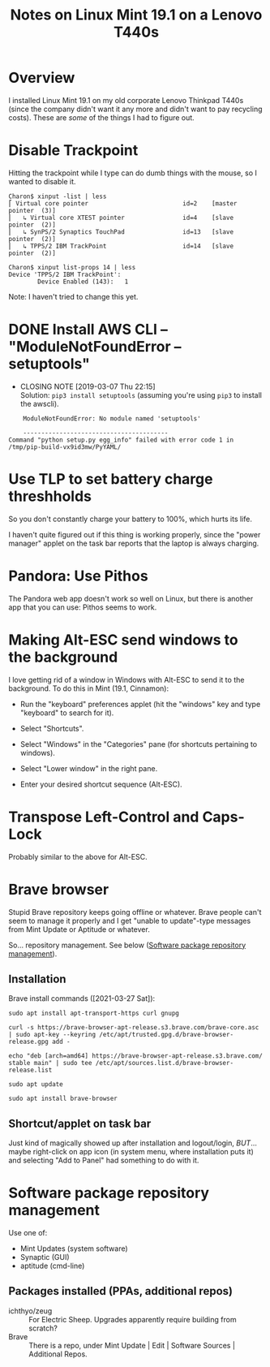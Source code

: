 # -*- org -*-
#+TITLE: Notes on Linux Mint 19.1 on a Lenovo T440s
#+COLUMNS: %12TODO %10WHO %3PRIORITY(PRI) %3HOURS(HRS){est+} %85ITEM
# #+INFOJS_OPT: view:showall toc:t ltoc:nil path:../org-info.js mouse:#B3F2E3
# Pandoc needs H:9; default is H:3.
# `^:nil' means raw underscores and carets are not interpreted to mean sub- and superscript.  (Use {} to force interpretation.)
#+OPTIONS: author:nil creator:t H:9 ^:{}
#+HTML_HEAD: <link rel="stylesheet" href="https://fonts.googleapis.com/css?family=IBM+Plex+Mono:400,400i,600,600i|IBM+Plex+Sans:400,400i,600,600i|IBM+Plex+Serif:400,400i,600,600i">
#+HTML_HEAD: <link rel="stylesheet" type="text/css" href="/org-mode.css" />

# Generates "up" and "home" links ("." is "current directory").  Can comment one out.
#+HTML_LINK_UP: .
#+HTML_LINK_HOME: /index.html

# Use ``#+ATTR_HTML: :class lower-alpha'' on line before list to use the following class.
# See https://emacs.stackexchange.com/a/18943/17421
# 
#+HTML_HEAD: <style type="text/css">
#+HTML_HEAD:  ol.lower-alpha { list-style-type: lower-alpha; }
#+HTML_HEAD: </style>

* Overview

  I installed Linux Mint 19.1 on my old corporate Lenovo Thinkpad T440s (since the company didn't
  want it any more and didn't want to pay recycling costs).  These are /some/ of the things I had to
  figure out.

* Disable Trackpoint

  Hitting the trackpoint while I type can do dumb things with the mouse, so I wanted to disable it.

  #+BEGIN_EXAMPLE
    Charon$ xinput -list | less
    ⎡ Virtual core pointer                          id=2    [master pointer  (3)]
    ⎜   ↳ Virtual core XTEST pointer                id=4    [slave  pointer  (2)]
    ⎜   ↳ SynPS/2 Synaptics TouchPad                id=13   [slave  pointer  (2)]
    ⎜   ↳ TPPS/2 IBM TrackPoint                     id=14   [slave  pointer  (2)]
  #+END_EXAMPLE

  #+BEGIN_EXAMPLE
    Charon$ xinput list-props 14 | less
    Device 'TPPS/2 IBM TrackPoint':
            Device Enabled (143):   1
  #+END_EXAMPLE

  Note: I haven't tried to change this yet.

* DONE Install AWS CLI -- "ModuleNotFoundError -- setuptools"
  CLOSED: [2019-03-07 Thu 22:15]

  - CLOSING NOTE [2019-03-07 Thu 22:15] \\
    Solution: =pip3 install setuptools= (assuming you're using =pip3= to install the awscli).

  #+BEGIN_EXAMPLE
        ModuleNotFoundError: No module named 'setuptools'
    
        ----------------------------------------
    Command "python setup.py egg_info" failed with error code 1 in /tmp/pip-build-vx9id3mw/PyYAML/
  #+END_EXAMPLE
  
* Use TLP to set battery charge threshholds

  So you don't constantly charge your battery to 100%, which hurts its life.

  I haven't quite figured out if this thing is working properly, since the "power manager" applet on
  the task bar reports that the laptop is always charging.
  
* Pandora: Use Pithos

  The Pandora web app doesn't work so well on Linux, but there is another app that you can use:
  Pithos seems to work.
  
* Making Alt-ESC send windows to the background

  I love getting rid of a window in Windows with Alt-ESC to send it to the background.  To do this
  in Mint (19.1, Cinnamon):

  - Run the "keyboard" preferences applet (hit the "windows" key and type "keyboard" to search for
    it).

  - Select "Shortcuts".

  - Select "Windows" in the "Categories" pane (for shortcuts pertaining to windows).

  - Select "Lower window" in the right pane.

  - Enter your desired shortcut sequence (Alt-ESC).

* Transpose Left-Control and Caps-Lock

  Probably similar to the above for Alt-ESC.
  
* Brave browser

  Stupid Brave repository keeps going offline or whatever.  Brave people can't seem to manage it
  properly and I get "unable to update"-type messages from Mint Update or Aptitude or whatever.

  So... repository management.  See below ([[#software-repository-management][Software package repository management]]).

** Installation
   
   Brave install commands ([2021-03-27 Sat]):

   #+BEGIN_EXAMPLE
     sudo apt install apt-transport-https curl gnupg

     curl -s https://brave-browser-apt-release.s3.brave.com/brave-core.asc | sudo apt-key --keyring /etc/apt/trusted.gpg.d/brave-browser-release.gpg add -

     echo "deb [arch=amd64] https://brave-browser-apt-release.s3.brave.com/ stable main" | sudo tee /etc/apt/sources.list.d/brave-browser-release.list

     sudo apt update

     sudo apt install brave-browser
   #+END_EXAMPLE 

** Shortcut/applet on task bar

   Just kind of magically showed up after installation and logout/login, /BUT/... maybe right-click
   on app icon (in system menu, where installation puts it) and selecting "Add to Panel" had
   something to do with it.
   
* Software package repository management
  :PROPERTIES:
  :CUSTOM_ID: software-repository-management
  :END:

  Use one of:

  - Mint Updates (system software)
  - Synaptic (GUI)
  - aptitude (cmd-line)

** Packages installed (PPAs, additional repos)

   - ichthyo/zeug :: For Electric Sheep.  Upgrades apparently require building from scratch?
   - Brave :: There is a repo, under Mint Update | Edit | Software Sources | Additional Repos.

              
